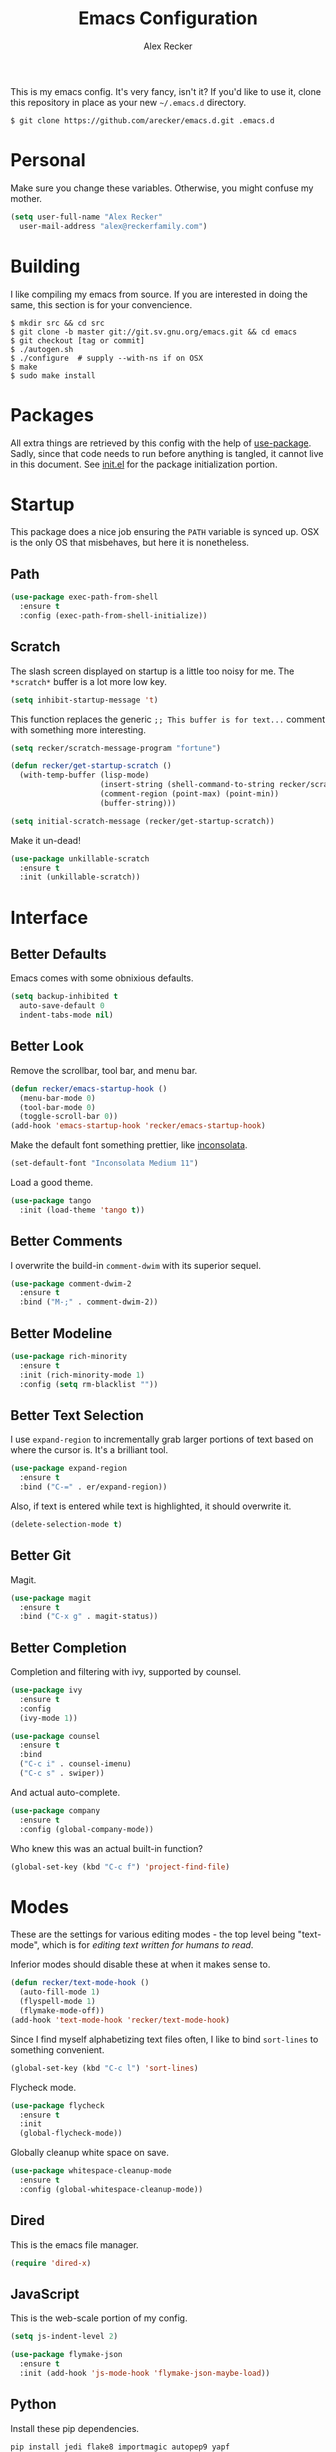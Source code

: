 #+TITLE: Emacs Configuration
#+AUTHOR: Alex Recker

This is my emacs config.  It's very fancy, isn't it?  If you'd like to
use it, clone this repository in place as your new =~/.emacs.d=
directory.

#+BEGIN_EXAMPLE
  $ git clone https://github.com/arecker/emacs.d.git .emacs.d
#+END_EXAMPLE

* Personal
  
Make sure you change these variables.  Otherwise, you might confuse my
mother.
  
#+BEGIN_SRC emacs-lisp
  (setq user-full-name "Alex Recker"
	user-mail-address "alex@reckerfamily.com")
#+END_SRC

* Building

I like compiling my emacs from source.  If you are interested in doing
the same, this section is for your convencience.

#+BEGIN_EXAMPLE
  $ mkdir src && cd src
  $ git clone -b master git://git.sv.gnu.org/emacs.git && cd emacs
  $ git checkout [tag or commit]
  $ ./autogen.sh
  $ ./configure  # supply --with-ns if on OSX
  $ make
  $ sudo make install
#+END_EXAMPLE

* Packages

All extra things are retrieved by this config with the help of
[[https://github.com/jwiegley/use-package][use-package]].  Sadly, since that code needs to run before anything is
tangled, it cannot live in this document.  See [[file:init.el][init.el]] for the package
initialization portion.

* Startup

This package does a nice job ensuring the =PATH= variable is synced
up.  OSX is the only OS that misbehaves, but here it is nonetheless.

** Path

#+BEGIN_SRC emacs-lisp
  (use-package exec-path-from-shell
    :ensure t
    :config (exec-path-from-shell-initialize))
#+END_SRC

** Scratch

The slash screen displayed on startup is a little too noisy for me.
The =*scratch*= buffer is a lot more low key.

#+BEGIN_SRC emacs-lisp
  (setq inhibit-startup-message 't)
#+END_SRC

This function replaces the generic =;; This buffer is for text...=
comment with something more interesting.

#+BEGIN_SRC emacs-lisp
  (setq recker/scratch-message-program "fortune")

  (defun recker/get-startup-scratch ()
    (with-temp-buffer (lisp-mode)
                      (insert-string (shell-command-to-string recker/scratch-message-program))
                      (comment-region (point-max) (point-min))
                      (buffer-string)))

  (setq initial-scratch-message (recker/get-startup-scratch))
#+END_SRC

Make it un-dead!

#+BEGIN_SRC emacs-lisp
  (use-package unkillable-scratch
    :ensure t
    :init (unkillable-scratch))
#+END_SRC

* Interface

** Better Defaults
   
Emacs comes with some obnixious defaults.

#+BEGIN_SRC emacs-lisp
  (setq backup-inhibited t
	auto-save-default 0
	indent-tabs-mode nil)
#+END_SRC

** Better Look

Remove the scrollbar, tool bar, and menu bar.

#+BEGIN_SRC emacs-lisp
  (defun recker/emacs-startup-hook ()
    (menu-bar-mode 0)
    (tool-bar-mode 0)
    (toggle-scroll-bar 0))
  (add-hook 'emacs-startup-hook 'recker/emacs-startup-hook)
#+END_SRC

Make the default font something prettier, like [[http://levien.com/type/myfonts/inconsolata.html][inconsolata]].

#+BEGIN_SRC emacs-lisp
  (set-default-font "Inconsolata Medium 11")
#+END_SRC

Load a good theme.

#+BEGIN_SRC emacs-lisp
  (use-package tango
    :init (load-theme 'tango t))
#+END_SRC

** Better Comments

I overwrite the build-in =comment-dwim= with its superior sequel.

#+BEGIN_SRC emacs-lisp
  (use-package comment-dwim-2
    :ensure t
    :bind ("M-;" . comment-dwim-2))
#+END_SRC

** Better Modeline

#+BEGIN_SRC emacs-lisp
  (use-package rich-minority
    :ensure t
    :init (rich-minority-mode 1)
    :config (setq rm-blacklist ""))
#+END_SRC

** Better Text Selection

I use =expand-region= to incrementally grab larger portions of text
based on where the cursor is.  It's a brilliant tool.

#+BEGIN_SRC emacs-lisp
  (use-package expand-region
    :ensure t
    :bind ("C-=" . er/expand-region))
#+END_SRC

Also, if text is entered while text is highlighted, it should
overwrite it.

#+BEGIN_SRC emacs-lisp
  (delete-selection-mode t)
#+END_SRC

** Better Git

Magit.

#+BEGIN_SRC emacs-lisp
  (use-package magit
    :ensure t
    :bind ("C-x g" . magit-status))
#+END_SRC

** Better Completion

Completion and filtering with ivy, supported by counsel.

#+BEGIN_SRC emacs-lisp
  (use-package ivy
    :ensure t
    :config
    (ivy-mode 1))

  (use-package counsel
    :ensure t
    :bind
    ("C-c i" . counsel-imenu)
    ("C-c s" . swiper))
#+END_SRC

And actual auto-complete.

#+BEGIN_SRC emacs-lisp
  (use-package company
    :ensure t
    :config (global-company-mode))
#+END_SRC

Who knew this was an actual built-in function?

#+BEGIN_SRC emacs-lisp
  (global-set-key (kbd "C-c f") 'project-find-file)
#+END_SRC

* Modes

These are the settings for various editing modes - the top level being
"text-mode", which is for /editing text written for humans to read/.

Inferior modes should disable these at when it makes sense to.

#+BEGIN_SRC emacs-lisp
  (defun recker/text-mode-hook ()
    (auto-fill-mode 1)
    (flyspell-mode 1)
    (flymake-mode-off))
  (add-hook 'text-mode-hook 'recker/text-mode-hook)
#+END_SRC

Since I find myself alphabetizing text files often, I like to bind
=sort-lines= to something convenient.

#+BEGIN_SRC emacs-lisp
  (global-set-key (kbd "C-c l") 'sort-lines)
#+END_SRC

Flycheck mode.

#+BEGIN_SRC emacs-lisp
  (use-package flycheck
    :ensure t
    :init
    (global-flycheck-mode))
#+END_SRC

Globally cleanup white space on save.

#+BEGIN_SRC emacs-lisp
  (use-package whitespace-cleanup-mode
    :ensure t
    :config (global-whitespace-cleanup-mode))
#+END_SRC

** Dired

This is the emacs file manager.

#+BEGIN_SRC emacs-lisp
  (require 'dired-x)
#+END_SRC

** JavaScript

This is the web-scale portion of my config.

#+BEGIN_SRC emacs-lisp
  (setq js-indent-level 2)

  (use-package flymake-json
    :ensure t
    :init (add-hook 'js-mode-hook 'flymake-json-maybe-load))
#+END_SRC

** Python

Install these pip dependencies.

#+BEGIN_SRC sh
  pip install jedi flake8 importmagic autopep9 yapf
#+END_SRC

Let Elpy do it's thing.

#+BEGIN_SRC emacs-lisp
  (use-package elpy
    :ensure t
    :init (elpy-enable))
#+END_SRC

** Ruby
   
These are very much a work in progress.  I know about as much about
ruby as I know about scented candles and professional football.

#+BEGIN_SRC emacs-lisp
  (setq ruby-deep-indent-paren nil)
#+END_SRC

** Terminal

I'm a simple man, and I use a simple shell.

#+BEGIN_SRC emacs-lisp
  (defun recker/ansi-term ()
    (interactive)
    (ansi-term "/bin/bash"))
  (global-set-key (kbd "C-c e") 'eshell)
  (global-set-key (kbd "C-x t") 'recker/ansi-term)
#+END_SRC

The terminal buffer should be killed on exit.
   
#+BEGIN_SRC emacs-lisp
  (defadvice term-handle-exit
      (after term-kill-buffer-on-exit activate)
    (kill-buffer))
#+END_SRC

** YAML

YAML is so hip and cool.

#+BEGIN_SRC emacs-lisp
  (use-package flymake-yaml
    :ensure t)

  (use-package indent-guide
    :ensure t)

  (use-package yaml-mode
    :ensure t
    :mode ("\\.yml\\'" "\\.sls\\'")
    :init
    (add-hook 'yaml-mode-hook 'turn-off-auto-fill)
    (add-hook 'yaml-mode-hook 'flymake-yaml-load)
    (add-hook 'yaml-mode-hook 'indent-guide-mode))
#+END_SRC

* Org

Org is love.  Org is life.

** General

#+BEGIN_SRC emacs-lisp
  (use-package "org"
    :ensure t
    :pin "org"
    :init (add-hook 'org-mode-hook 'org-indent-mode)
    :config (org-babel-do-load-languages
             'org-babel-load-languages
             '((python . t)
               (lisp . t)
               (ditaa . t)
               (ruby . t)
               (shell . t)
               (java . t)
               (js . t)
               (C . t)))
    :bind (("C-c a" . org-agenda)
           ("C-c c" . org-capture)))
#+END_SRC

** Blog

My [[https://alexrecker.com/][blog]] is generated from 100% org mode publishing.  For any of this
to work, the project needs to be cloned to =~/git/blog=.  But that's
/my/ blog, so there's no reason you would need to publish a copy of
it, right?  It's not like you are a psycho who would do that, right?

*** Dependencies

Use this package to make source pretty.  Or just leave the CSS classes
in case I want to add a theme some day.

#+BEGIN_SRC emacs-lisp
  (use-package "htmlize"
    :ensure t
    :config (setq org-html-htmlize-output-type 'css))
#+END_SRC

Also, I need the rss publishing function found in this package.  It
doesn't play well with org mode.  May have to =org-reload= and clear
out your =elpa= folder a few times.

#+BEGIN_SRC emacs-lisp
  (use-package "org-plus-contrib"
    :ensure t
    :pin "org")
#+END_SRC

*** Partials

#+NAME: preamble
#+BEGIN_EXAMPLE
  <nav>
    <a href="/index.html">Home</a>
     <div style="float: right;">
      <a href="./pdfs/slug.pdf">PDF</a>
      &nbsp;&nbsp;
      <a href="./txt/slug.txt">TXT</a>
    </div>
  </nav>
#+END_EXAMPLE

#+NAME: comments
#+BEGIN_EXAMPLE
  <div id="disqus_thread"></div>
  <script>
   (function() {
       var d = document, s = d.createElement('script');
       s.src = '//alexrecker.disqus.com/embed.js';
       s.setAttribute('data-timestamp', +new Date());
       (d.head || d.body).appendChild(s);
   })();
  </script>
  <noscript>
    Please enable JavaScript to view the
    <a href="https://disqus.com/?ref_noscript" rel="nofollow">
    comments powered by Disqus.
    </a>
  </noscript>
#+END_EXAMPLE

#+NAME: analytics
#+BEGIN_EXAMPLE
  <script>
   (function(i,s,o,g,r,a,m){i['GoogleAnalyticsObject']=r;i[r]=i[r]||function(){
       (i[r].q=i[r].q||[]).push(arguments)},i[r].l=1*new Date();a=s.createElement(o),
			    m=s.getElementsByTagName(o)[0];a.async=1;a.src=g;m.parentNode.insertBefore(a,m)
   })(window,document,'script','//www.google-analytics.com/analytics.js','ga');
   ga('create', 'UA-42540208-6', 'alexrecker.com');
   ga('send', 'pageview');
  </script>
#+END_EXAMPLE

#+NAME: head-extra
#+BEGIN_EXAMPLE
  <link rel="stylesheet" href="./css/lora.css" />
  <link rel="stylesheet" href="./css/site.css" />
  <script type="text/javascript" src="/js/app.js"></script>
#+END_EXAMPLE

*** Environments

Initialize the publishing a list.

#+BEGIN_SRC emacs-lisp
  (setq-default org-publish-project-alist '())
#+END_SRC

This function will generate the publishing components.

#+BEGIN_SRC emacs-lisp :var comments=comments analytics=analytics head-extra=head-extra preamble=preamble
  (defun recker/add-blog-project (suffix pubdir analyticsp commentsp)
    (let ((comments (if commentsp comments nil))
          (analytics (if analyticsp analytics nil)))

      ;; index
      (add-to-list 'org-publish-project-alist
                   `(,(concat "blog-index-" suffix)
                     :base-directory "~/git/blog"
                     :exclude ".*"
                     :html-doctype "html5"
                     :html-head-extra ,(concat head-extra)
                     :html-postamble ,(concat analytics)
                     :include ("index.org")
                     :publishing-directory ,(concat pubdir)
                     :publishing-function org-html-publish-to-html
                     :section-numbers nil
                     :with-tags nil
                     :with-toc nil
                     ))

      ;; posts
      (add-to-list 'org-publish-project-alist
                   `(,(concat "blog-posts-" suffix)
                     :base-directory "~/git/blog"
                     :base-extension "org"
                     :exclude "index.org\\|README.org"
                     :html-doctype "html5"
                     :html-head-extra ,(concat head-extra)
                     :html-preamble (lambda (options)
                                      (let ((slug (file-name-base (buffer-file-name))))
                                        (replace-regexp-in-string "slug" slug ,(concat preamble))))
                     :html-postamble ,(concat comments analytics)
                     :publishing-directory ,(concat pubdir)
                     :publishing-function org-html-publish-to-html
                     :recursive t
                     :section-numbers nil
                     :with-toc nil
                     ))

      ;; posts-pdf
      (add-to-list 'org-publish-project-alist
                   `(,(concat "blog-posts-pdf-" suffix)
                     :base-directory "~/git/blog"
                     :base-extension "org"
                     :exclude "index.org\\|README.org"
                     :publishing-directory ,(concat pubdir "/pdfs")
                     :publishing-function org-latex-publish-to-pdf
                     :recursive t
                     :section-numbers nil
                     :with-toc nil
                     ))

      ;; posts-txt
      (add-to-list 'org-publish-project-alist
                   `(,(concat "blog-posts-txt-" suffix)
                     :base-directory "~/git/blog"
                     :base-extension "org"
                     :exclude "index.org\\|README.org"
                     :publishing-directory ,(concat pubdir "/txt")
                     :publishing-function org-ascii-publish-to-ascii
                     :recursive t
                     :section-numbers nil
                     :with-toc nil
                     ))

      ;; posts-static
      (add-to-list 'org-publish-project-alist
                   `(,(concat "blog-static-" suffix)
                     :base-directory "~/git/blog"
                     :base-extension "txt\\|css\\|js\\|png\\|jpg\\|gif\\|pdf\\|mp3\\|ogg\\|swf"
                     :publishing-directory ,(concat pubdir)
                     :publishing-function org-publish-attachment
                     :recursive t
                     ))

      ;; rss
      (add-to-list 'org-publish-project-alist
                   `(,(concat "blog-rss-" suffix)
                     :base-directory "~/git/blog"
                     :base-extension "org"
                     :exclude ".*"
                     :exclude-tags ("noexport" "norss")
                     :include ("index.org")
                     :html-link-home "http://alexrecker.com"
                     :html-link-use-abs-url t
                     :publishing-directory ,(concat pubdir "/feed/")
                     :publishing-function (org-rss-publish-to-rss)
                     ))

      ;; everything
      (add-to-list 'org-publish-project-alist
                   `(,(concat "blog-" suffix)
                     :components ,(mapcar (lambda (p) (concat p "-" suffix))
                                          '("blog-index"
                                            "blog-posts"
                                            "blog-posts-pdf"
                                            "blog-posts-txt"
                                            "blog-static"
                                            "blog-rss"))))))


  (recker/add-blog-project "testing" "/tmp/testing.alexrecker.com" nil nil)
  (recker/add-blog-project "production" "/tmp/alexrecker.com" 't 't)
#+END_SRC

* Gnus

Gnus has a steep learning curve, and learning to incorporate this
mysterious program has proven to be an emotional roller coaster. I’m
not even sure I know enough about it to say “it’s worth it”, but
hopefully this will help you with your own journey.

** Better Folders

Gnus creates a bunch of folders in your home directory that, as far as
I can tell, are not needed outside of gnus. These settings will hide
them all in =~/.gnus=, which will serve as our convenient nuke-point if
things ever go south while playing around.

Yes - =nnfolder-directory= is really needed. Whether this is a bug or
not, the redundancy is intentional.

#+BEGIN_SRC emacs-lisp
  (setq gnus-home-directory "~/.gnus"
	nnfolder-directory "~/.gnus/Mail/archive"
	message-directory "~/.gnus/Mail"
	nndraft-directory "~/.gnus/Drafts")
#+END_SRC

** Better Startup

Gnus requires a “primary method” from which you obtain
news. Unfortunately, the program kind of explodes if this isn’t set,
which proves to be kind of a pain when you want to poke around and set
up things interactively.

Here’s my workaround - set the primary method to a dummy protocol that
will immediately come back. In our case, this is a blank nnml stream.

#+BEGIN_SRC emacs-lisp
  (setq gnus-select-method '(nnml ""))
#+END_SRC

Default on topic mode, since it’s more helpful.

#+BEGIN_SRC emacs-lisp
  (add-hook 'gnus-group-mode-hook 'gnus-topic-mode)
#+END_SRC

** News

Use gmane to follow news, mailers, and tons of other syndicated
things.  There are even comics.

#+BEGIN_SRC emacs-lisp
  (setq gnus-secondary-select-methods
	'((nntp "news.gmane.org")))
#+END_SRC

** Reading Mail

Read mail from gmail.  Rely on =~/.authinfo= for authentication (emacs
will prompt for this info if it is empty).

#+BEGIN_SRC emacs-lisp
  (add-to-list 'gnus-secondary-select-methods
               '(nnimap "personal"
                        (nnimap-address "imap.gmail.com")
                        (nnimap-server-port "imaps")
                        (nnimap-stream ssl)
                        (nnmail-expiry-target "nnimap+gmail:[Gmail]/Trash")
                        (nnmail-expiry-wait immediate)))
#+END_SRC

** Sending Mail

To facilitate multiple accounts, this config leverages =msmtp=, which
will toggle smtp credentials based on the =FROM= header of the
outgoing message.

The emacs side will require you add [[https://www.gnu.org/software/emacs/manual/html_node/gnus/Posting-Styles.html][posting styles]] - namely the
=address= property.  I do this interactively through the customize
menu, since putting it here never seems to stick.

Lastly, we just configure emacs to call =msmtp= with our config file.

#+BEGIN_SRC emacs-lisp
     (setq  message-send-mail-function 'message-send-mail-with-sendmail
            sendmail-program "msmtp"
            message-sendmail-f-is-evil 't
            gnus-message-archive-group nil
            message-sendmail-extra-arguments '("--read-envelope-from"))
#+END_SRC

These are here just to keep emacs from prompting us for server
credentials it won't even use.

#+BEGIN_SRC emacs-lisp
  (setq smtpmail-smtp-server "smtp.gmail.com"
        smtpmail-smtp-service 587)
#+END_SRC

** Composing Mail

Automatically sign emails with my PGP key.

#+BEGIN_SRC emacs-lisp
  (add-hook 'gnus-message-setup-hook 'mml-secure-message-sign-pgpmime)
#+END_SRC

Turn on org mode, so I can make tables and lists like a fancy boy.

#+BEGIN_SRC emacs-lisp
  (add-hook 'message-mode-hook 'turn-on-orgtbl)
  (add-hook 'message-mode-hook 'turn-on-orgstruct++)
#+END_SRC

** Address Book

Collect addresses in bbdb.  This will prompt for a new entry while
sending mail.

#+BEGIN_SRC emacs-lisp
  (use-package "bbdb"
    :ensure t
    :config
    (setq bbdb-file "~/org/bbdb")
    :init
    (bbdb-mua-auto-update-init 'message)
    (setq bbdb-mua-auto-update-p 'query)
    (add-hook 'gnus-startup-hook 'bbdb-insinuate-gnus))
#+END_SRC

* Functions

These are miscellaneous functions that I've written (or plagiarized).

#+BEGIN_SRC emacs-lisp
  (defun recker/purge-buffers ()
    "Deletes all buffers except for *scratch*"
    (interactive)
    (let ((kill-if-not-scratch
           (lambda (b)
             (unless (string= (buffer-name b) "*scratch*")
               (kill-buffer b)))))
      (mapc kill-if-not-scratch (buffer-list))))

  (defun recker/load-file-if-exists (file)
    (let ((path (expand-file-name file)))
      (if (file-exists-p path)
	  (load-file path))))

  (defun recker/unfill-region (beg end)
    "Unfill the region, joining text paragraphs into a single
              logical line.  This is useful, e.g., for use with
              `visual-line-mode'."
    (interactive "*r")
    (let ((fill-column (point-max)))
      (fill-region beg end)))

  (defun recker/run-current-file ()
    "Execute or compile the current file.
  For example, if the current buffer is the file x.pl,
  then it'll call “perl x.pl” in a shell.
  The file can be php, perl, python, ruby, javascript, bash, ocaml, vb, elisp.
  File suffix is used to determine what program to run.
  If the file is modified, ask if you want to save first. (This command always run the saved version.)
  If the file is emacs lisp, run the byte compiled version if exist."
    (interactive)
    (let (suffixMap fName fSuffix progName cmdStr)

      ;; a keyed list of file suffix to comand-line program path/name
      (setq suffixMap 
            '(("php" . "php")
              ;; ("coffee" . "coffee -p")
              ("pl" . "perl")
              ("py" . "python")
              ("rb" . "ruby")
              ("js" . "node")             ; node.js
              ("sh" . "bash")
              ("ml" . "ocaml")
              ("vbs" . "cscript")))
      (setq fName (buffer-file-name))
      (setq fSuffix (file-name-extension fName))
      (setq progName (cdr (assoc fSuffix suffixMap)))
      (setq cmdStr (concat progName " \""   fName "\""))

      (when (buffer-modified-p)
	(progn 
          (when (y-or-n-p "Buffer modified. Do you want to save first?")
            (save-buffer) ) ) )

      (if (string-equal fSuffix "el") ; special case for emacs lisp
          (progn 
            (load (file-name-sans-extension fName)))
	(if progName
            (progn
              (message "Running…")
              ;; (message progName)
              (shell-command cmdStr "*run-current-file output*" ))
          (message "No recognized program file suffix for this file.")))
      ))

  (defun recker/org-scratch ()
    "Open a org mode *scratch* pad."
    (interactive)
    (switch-to-buffer "*org scratch*")
    (org-mode)
    (insert "#+TITLE: Org Scratch")
    (newline)
    (newline))
#+END_SRC

Likewise, miscellaneous key-bindings.

#+BEGIN_SRC emacs-lisp
  (global-set-key (kbd "C-c b") 'browse-url)
  (global-set-key (kbd "C-x k") 'kill-this-buffer)
  (global-set-key (kbd "C-x C-k k") 'kill-buffer)
  (global-set-key (kbd "C-c o") 'recker/org-scratch)
#+END_SRC

* Local

For any secrets or lispy changes you are testing out for the day, I
find it conenvient to keep those [[file:lisp/][here]].  This function loads all =.el=
files found there.

#+BEGIN_SRC emacs-lisp
  (defun recker/load-directory (dir)
    (let ((load-it (lambda (f)
                     (load-file (concat (file-name-as-directory dir) f)))
                   ))
      (mapc load-it (directory-files dir nil "\\.el$"))))
  (recker/load-directory "~/.emacs.d/lisp/")
#+END_SRC
